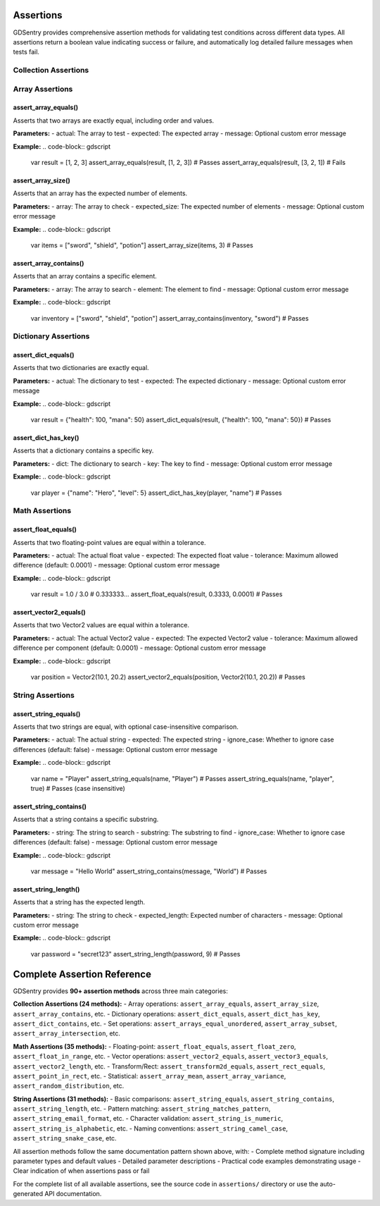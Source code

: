 Assertions
==========

GDSentry provides comprehensive assertion methods for validating test conditions across different data types. All assertions return a boolean value indicating success or failure, and automatically log detailed failure messages when tests fail.

Collection Assertions
----------------------

Array Assertions
----------------

assert_array_equals()
~~~~~~~~~~~~~~~~~~~~~

Asserts that two arrays are exactly equal, including order and values.

**Parameters:**
- actual: The array to test
- expected: The expected array
- message: Optional custom error message

**Example:**
.. code-block:: gdscript

   var result = [1, 2, 3]
   assert_array_equals(result, [1, 2, 3])  # Passes
   assert_array_equals(result, [3, 2, 1])  # Fails

assert_array_size()
~~~~~~~~~~~~~~~~~~~

Asserts that an array has the expected number of elements.

**Parameters:**
- array: The array to check
- expected_size: The expected number of elements
- message: Optional custom error message

**Example:**
.. code-block:: gdscript

   var items = ["sword", "shield", "potion"]
   assert_array_size(items, 3)  # Passes

assert_array_contains()
~~~~~~~~~~~~~~~~~~~~~~~

Asserts that an array contains a specific element.

**Parameters:**
- array: The array to search
- element: The element to find
- message: Optional custom error message

**Example:**
.. code-block:: gdscript

   var inventory = ["sword", "shield", "potion"]
   assert_array_contains(inventory, "sword")  # Passes

Dictionary Assertions
---------------------

assert_dict_equals()
~~~~~~~~~~~~~~~~~~~~

Asserts that two dictionaries are exactly equal.

**Parameters:**
- actual: The dictionary to test
- expected: The expected dictionary
- message: Optional custom error message

**Example:**
.. code-block:: gdscript

   var result = {"health": 100, "mana": 50}
   assert_dict_equals(result, {"health": 100, "mana": 50})  # Passes

assert_dict_has_key()
~~~~~~~~~~~~~~~~~~~~~

Asserts that a dictionary contains a specific key.

**Parameters:**
- dict: The dictionary to search
- key: The key to find
- message: Optional custom error message

**Example:**
.. code-block:: gdscript

   var player = {"name": "Hero", "level": 5}
   assert_dict_has_key(player, "name")  # Passes

Math Assertions
----------------

assert_float_equals()
~~~~~~~~~~~~~~~~~~~~~

Asserts that two floating-point values are equal within a tolerance.

**Parameters:**
- actual: The actual float value
- expected: The expected float value
- tolerance: Maximum allowed difference (default: 0.0001)
- message: Optional custom error message

**Example:**
.. code-block:: gdscript

   var result = 1.0 / 3.0  # 0.333333...
   assert_float_equals(result, 0.3333, 0.0001)  # Passes

assert_vector2_equals()
~~~~~~~~~~~~~~~~~~~~~~~

Asserts that two Vector2 values are equal within a tolerance.

**Parameters:**
- actual: The actual Vector2 value
- expected: The expected Vector2 value
- tolerance: Maximum allowed difference per component (default: 0.0001)
- message: Optional custom error message

**Example:**
.. code-block:: gdscript

   var position = Vector2(10.1, 20.2)
   assert_vector2_equals(position, Vector2(10.1, 20.2))  # Passes

String Assertions
------------------

assert_string_equals()
~~~~~~~~~~~~~~~~~~~~~~

Asserts that two strings are equal, with optional case-insensitive comparison.

**Parameters:**
- actual: The actual string
- expected: The expected string
- ignore_case: Whether to ignore case differences (default: false)
- message: Optional custom error message

**Example:**
.. code-block:: gdscript

   var name = "Player"
   assert_string_equals(name, "Player")  # Passes
   assert_string_equals(name, "player", true)  # Passes (case insensitive)

assert_string_contains()
~~~~~~~~~~~~~~~~~~~~~~~~

Asserts that a string contains a specific substring.

**Parameters:**
- string: The string to search
- substring: The substring to find
- ignore_case: Whether to ignore case differences (default: false)
- message: Optional custom error message

**Example:**
.. code-block:: gdscript

   var message = "Hello World"
   assert_string_contains(message, "World")  # Passes

assert_string_length()
~~~~~~~~~~~~~~~~~~~~~~

Asserts that a string has the expected length.

**Parameters:**
- string: The string to check
- expected_length: Expected number of characters
- message: Optional custom error message

**Example:**
.. code-block:: gdscript

   var password = "secret123"
   assert_string_length(password, 9)  # Passes

Complete Assertion Reference
============================

GDSentry provides **90+ assertion methods** across three main categories:

**Collection Assertions (24 methods):**
- Array operations: ``assert_array_equals``, ``assert_array_size``, ``assert_array_contains``, etc.
- Dictionary operations: ``assert_dict_equals``, ``assert_dict_has_key``, ``assert_dict_contains``, etc.
- Set operations: ``assert_arrays_equal_unordered``, ``assert_array_subset``, ``assert_array_intersection``, etc.

**Math Assertions (35 methods):**
- Floating-point: ``assert_float_equals``, ``assert_float_zero``, ``assert_float_in_range``, etc.
- Vector operations: ``assert_vector2_equals``, ``assert_vector3_equals``, ``assert_vector2_length``, etc.
- Transform/Rect: ``assert_transform2d_equals``, ``assert_rect_equals``, ``assert_point_in_rect``, etc.
- Statistical: ``assert_array_mean``, ``assert_array_variance``, ``assert_random_distribution``, etc.

**String Assertions (31 methods):**
- Basic comparisons: ``assert_string_equals``, ``assert_string_contains``, ``assert_string_length``, etc.
- Pattern matching: ``assert_string_matches_pattern``, ``assert_string_email_format``, etc.
- Character validation: ``assert_string_is_numeric``, ``assert_string_is_alphabetic``, etc.
- Naming conventions: ``assert_string_camel_case``, ``assert_string_snake_case``, etc.

All assertion methods follow the same documentation pattern shown above, with:
- Complete method signature including parameter types and default values
- Detailed parameter descriptions
- Practical code examples demonstrating usage
- Clear indication of when assertions pass or fail

For the complete list of all available assertions, see the source code in ``assertions/`` directory or use the auto-generated API documentation.

.. seealso::
   :doc:`../api/test-classes`
      Learn which test classes provide access to these assertion methods.

   :doc:`../examples`
      Practical examples showing these assertions in real test scenarios.

   :doc:`../user-guide`
      Best practices for choosing the right assertions for different test cases.

   :doc:`../troubleshooting`
      Solutions for common assertion-related errors and debugging tips.
